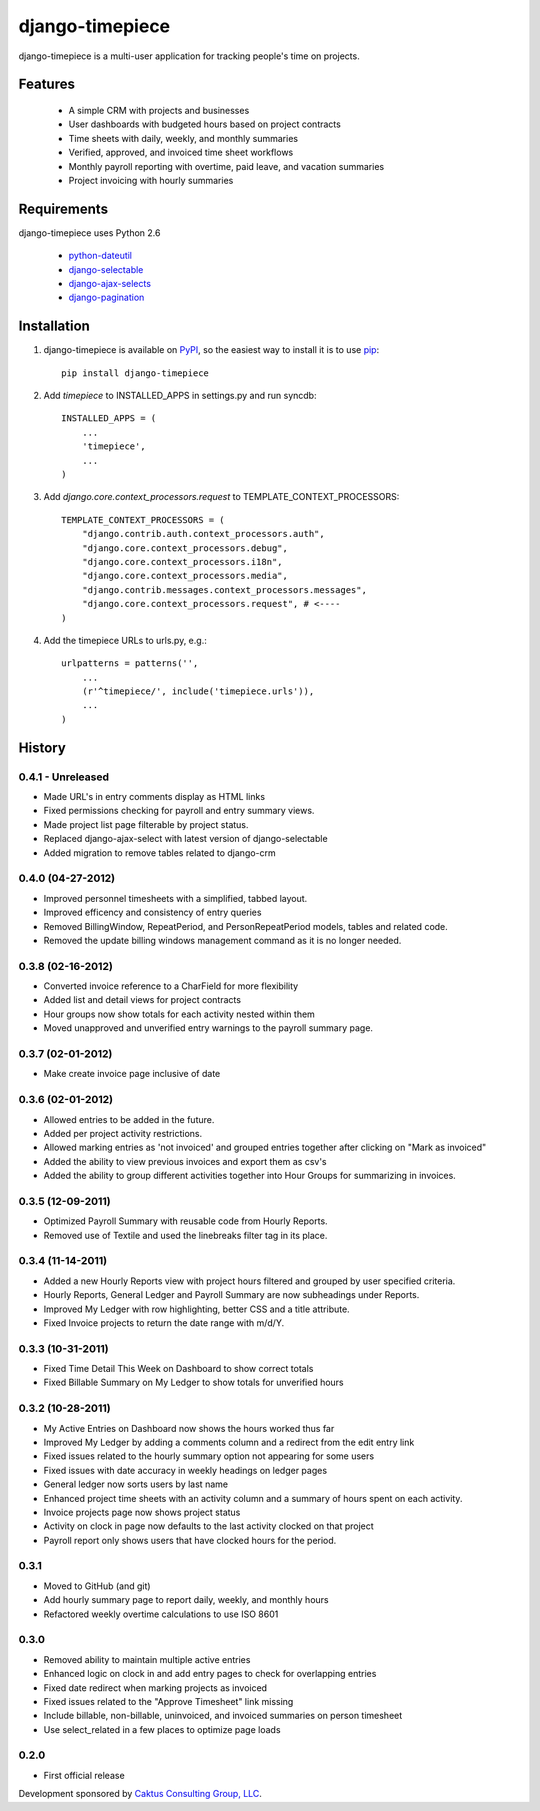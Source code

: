 django-timepiece
================

django-timepiece is a multi-user application for tracking people's time on projects.

Features
--------

 * A simple CRM with projects and businesses
 * User dashboards with budgeted hours based on project contracts
 * Time sheets with daily, weekly, and monthly summaries
 * Verified, approved, and invoiced time sheet workflows
 * Monthly payroll reporting with overtime, paid leave, and vacation summaries
 * Project invoicing with hourly summaries

Requirements
------------

django-timepiece uses Python 2.6

 * `python-dateutil <http://labix.org/python-dateutil>`_
 * `django-selectable <http://pypi.python.org/pypi/django-selectable>`_
 * `django-ajax-selects <http://pypi.python.org/pypi/django-ajax-selects>`_
 * `django-pagination <http://pypi.python.org/pypi/django-pagination>`_

Installation
------------

#. django-timepiece is available on `PyPI <http://pypi.python.org/pypi/django-timepiece>`_, so the easiest way to install it is to use `pip <http://pip.openplans.org/>`_::

    pip install django-timepiece

#. Add `timepiece` to INSTALLED_APPS in settings.py and run syncdb::

    INSTALLED_APPS = (
        ...
        'timepiece',
        ...
    )

#. Add `django.core.context_processors.request` to TEMPLATE_CONTEXT_PROCESSORS::

    TEMPLATE_CONTEXT_PROCESSORS = (
        "django.contrib.auth.context_processors.auth",
        "django.core.context_processors.debug",
        "django.core.context_processors.i18n",
        "django.core.context_processors.media",
        "django.contrib.messages.context_processors.messages",
        "django.core.context_processors.request", # <----
    )

#. Add the timepiece URLs to urls.py, e.g.::

    urlpatterns = patterns('',
        ...
        (r'^timepiece/', include('timepiece.urls')),
        ...
    )

History
-------

0.4.1 - Unreleased
******************
* Made URL's in entry comments display as HTML links
* Fixed permissions checking for payroll and entry summary views.
* Made project list page filterable by project status.
* Replaced django-ajax-select with latest version of django-selectable
* Added migration to remove tables related to django-crm

0.4.0 (04-27-2012)
******************
* Improved personnel timesheets with a simplified, tabbed layout.
* Improved efficency and consistency of entry queries
* Removed BillingWindow, RepeatPeriod, and PersonRepeatPeriod models, tables and related code.
* Removed the update billing windows management command as it is no longer needed.

0.3.8 (02-16-2012)
******************
* Converted invoice reference to a CharField for more flexibility
* Added list and detail views for project contracts
* Hour groups now show totals for each activity nested within them
* Moved unapproved and unverified entry warnings to the payroll summary page.


0.3.7 (02-01-2012)
******************
* Make create invoice page inclusive of date

0.3.6 (02-01-2012)
******************
* Allowed entries to be added in the future.
* Added per project activity restrictions.
* Allowed marking entries as 'not invoiced' and grouped entries together after clicking on "Mark as invoiced"
* Added the ability to view previous invoices and export them as csv's
* Added the ability to group different activities together into Hour Groups for summarizing in invoices.

0.3.5 (12-09-2011)
******************
* Optimized Payroll Summary with reusable code from Hourly Reports.
* Removed use of Textile and used the linebreaks filter tag in its place.

0.3.4 (11-14-2011)
******************
* Added a new Hourly Reports view with project hours filtered and grouped by user specified criteria.
* Hourly Reports, General Ledger and Payroll Summary are now subheadings under Reports.
* Improved My Ledger with row highlighting, better CSS and a title attribute.
* Fixed Invoice projects to return the date range with m/d/Y.

0.3.3 (10-31-2011)
******************

* Fixed Time Detail This Week on Dashboard to show correct totals
* Fixed Billable Summary on My Ledger to show totals for unverified hours

0.3.2 (10-28-2011)
******************

* My Active Entries on Dashboard now shows the hours worked thus far
* Improved My Ledger by adding a comments column and a redirect from the edit entry link
* Fixed issues related to the hourly summary option not appearing for some users
* Fixed issues with date accuracy in weekly headings on ledger pages
* General ledger now sorts users by last name
* Enhanced project time sheets with an activity column and a summary of hours spent on each activity.
* Invoice projects page now shows project status
* Activity on clock in page now defaults to the last activity clocked on that project
* Payroll report only shows users that have clocked hours for the period.

0.3.1
*****

* Moved to GitHub (and git)
* Add hourly summary page to report daily, weekly, and monthly hours
* Refactored weekly overtime calculations to use ISO 8601

0.3.0
*****

* Removed ability to maintain multiple active entries
* Enhanced logic on clock in and add entry pages to check for overlapping entries
* Fixed date redirect when marking projects as invoiced
* Fixed issues related to the "Approve Timesheet" link missing
* Include billable, non-billable, uninvoiced, and invoiced summaries on person timesheet
* Use select_related in a few places to optimize page loads

0.2.0
*****

* First official release

Development sponsored by `Caktus Consulting Group, LLC
<http://www.caktusgroup.com/services>`_.
